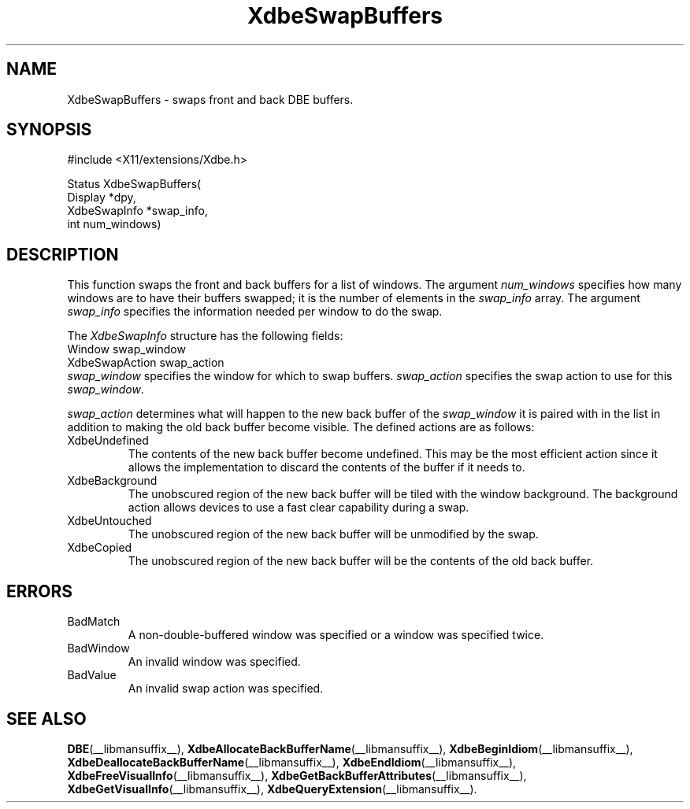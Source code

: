 .\" Copyright (c) 1995  Hewlett-Packard Company
.\"
.\" Permission is hereby granted, free of charge, to any person obtaining a
.\" copy of this software and associated documentation files (the "Software"),
.\" to deal in the Software without restriction, including without limitation
.\" the rights to use, copy, modify, merge, publish, distribute, sublicense,
.\" and/or sell copies of the Software, and to permit persons to whom the
.\" Software furnished to do so, subject to the following conditions:
.\"
.\" The above copyright notice and this permission notice shall be included in
.\" all copies or substantial portions of the Software.
.\"
.\" THE SOFTWARE IS PROVIDED "AS IS", WITHOUT WARRANTY OF ANY KIND, EXPRESS OR
.\" IMPLIED, INCLUDING BUT NOT LIMITED TO THE WARRANTIES OF MERCHANTABILITY,
.\" FITNESS FOR A PARTICULAR PURPOSE AND NONINFRINGEMENT.  IN NO EVENT SHALL
.\" HEWLETT-PACKARD COMPANY BE LIABLE FOR ANY CLAIM, DAMAGES OR OTHER LIABILITY,
.\" WHETHER IN AN ACTION OF CONTRACT, TORT OR OTHERWISE, ARISING FROM, OUT OF
.\" OR IN CONNECTION WITH THE SOFTWARE OR THE USE OR OTHER DEALINGS IN THE
.\" SOFTWARE.
.\"
.\" Except as contained in this notice, the name of the Hewlett-Packard Company shall not
.\" be used in advertising or otherwise to promote the sale, use or other
.\" dealing in this Software without prior written authorization from the
.\" Hewlett-Packard Company.
.\"
.TH XdbeSwapBuffers __libmansuffix__ 1996-03-11 __xorgversion__
.SH NAME
XdbeSwapBuffers - swaps front and back DBE buffers.
.SH SYNOPSIS
.nf
\&#include <X11/extensions/Xdbe.h>
.sp
Status XdbeSwapBuffers(
    Display      *dpy,
    XdbeSwapInfo *swap_info,
    int          num_windows)
.fi
.SH DESCRIPTION
This function swaps the front and back buffers for a list of windows.
The
argument
.I num_windows
specifies how many windows are to have their buffers
swapped; it is the number of elements in the
.I swap_info
array.
The argument
.I swap_info
specifies the information needed per window to do the swap.
.PP
The
.I XdbeSwapInfo
structure has the following fields:
.nf
     Window            swap_window
     XdbeSwapAction    swap_action
.fi
.I swap_window
specifies the window for which to swap buffers.
.I swap_action
specifies the swap action to use for this
.IR swap_window .
.PP
.I swap_action
determines what will happen to the new back buffer of the
.I swap_window
it is paired with in the list in addition to making the old back buffer
become visible.
The defined actions are as follows:
.IP XdbeUndefined
The contents of the new back buffer become undefined.
This may be the most efficient action since it allows the implementation to
discard the contents of the buffer if it needs to.
.IP XdbeBackground
The unobscured region of the new back buffer will be tiled with the
window background.
The background action allows devices to use a fast clear
capability during a swap.
.IP XdbeUntouched
The unobscured region of the new back buffer will be unmodified by the swap.
.IP XdbeCopied
The unobscured region of the new back buffer will be the contents of the old
back buffer.
.SH ERRORS
.IP BadMatch
A non-double-buffered window was specified or a window was specified twice.
.IP BadWindow
An invalid window was specified.
.IP BadValue
An invalid swap action was specified.
.SH SEE ALSO
.BR DBE (__libmansuffix__),
.BR XdbeAllocateBackBufferName (__libmansuffix__),
.BR XdbeBeginIdiom (__libmansuffix__),
.BR XdbeDeallocateBackBufferName (__libmansuffix__),
.BR XdbeEndIdiom (__libmansuffix__),
.BR XdbeFreeVisualInfo (__libmansuffix__),
.BR XdbeGetBackBufferAttributes (__libmansuffix__),
.BR XdbeGetVisualInfo (__libmansuffix__),
.BR XdbeQueryExtension (__libmansuffix__).
